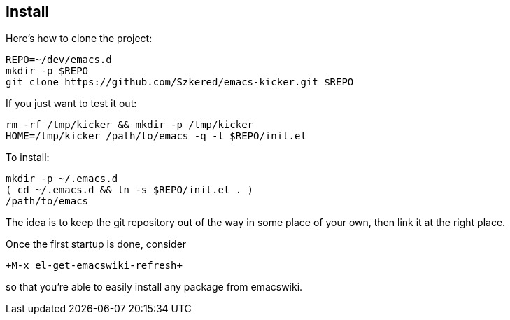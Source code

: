 == Install

Here's how to clone the project:

  REPO=~/dev/emacs.d
  mkdir -p $REPO
  git clone https://github.com/Szkered/emacs-kicker.git $REPO
  
If you just want to test it out:

  rm -rf /tmp/kicker && mkdir -p /tmp/kicker
  HOME=/tmp/kicker /path/to/emacs -q -l $REPO/init.el

To install:

  mkdir -p ~/.emacs.d
  ( cd ~/.emacs.d && ln -s $REPO/init.el . )
  /path/to/emacs

The idea is to keep the git repository out of the way in some place of your
own, then link it at the right place.  
  
Once the first startup is done, consider 

  +M-x el-get-emacswiki-refresh+ 
  
so that you're able to easily install any package from +emacswiki+.
